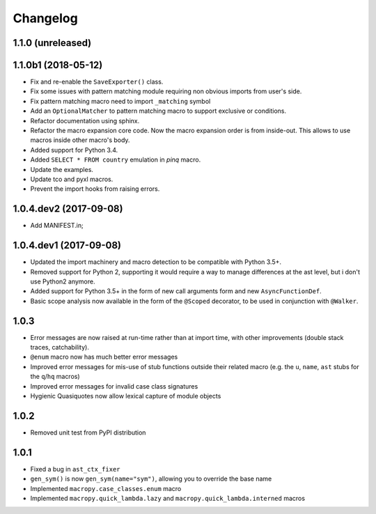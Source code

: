 Changelog
=========

1.1.0 (unreleased)
-----------------------

1.1.0b1 (2018-05-12)
-----------------------

- Fix and re-enable the ``SaveExporter()`` class.

- Fix some issues with pattern matching module requiring non obvious
  imports from user's side.

- Fix pattern matching macro need to import ``_matching`` symbol

- Add an ``OptionalMatcher`` to pattern matching macro to support
  exclusive or conditions.

- Refactor documentation using sphinx.

- Refactor the macro expansion core code. Now the macro expansion
  order is from inside-out. This allows to use macros inside other
  macro's body.

- Added support for Python 3.4.

- Added ``SELECT * FROM country`` emulation in `pinq` macro.

- Update the examples.

- Update tco and pyxl macros.

- Prevent the import hooks from raising errors.


1.0.4.dev2 (2017-09-08)
-----------------------

- Add MANIFEST.in;

1.0.4.dev1 (2017-09-08)
-----------------------

- Updated the import machinery and macro detection to be compatible
  with Python 3.5+.

- Removed support for Python 2, supporting it would require a way to
  manage differences at the ast level, but i don't use Python2 anymore.

- Added support for Python 3.5+ in the form of new call arguments form
  and new ``AsyncFunctionDef``.

- Basic scope analysis now available in the form of the ``@Scoped``
  decorator, to be used in conjunction with ``@Walker``.

1.0.3
-----

- Error messages are now raised at run-time rather than at import
  time, with other improvements (double stack traces, catchability).

- ``@enum`` macro now has much better error messages

- Improved error messages for mis-use of stub functions outside their
  related macro (e.g. the ``u``, ``name``, ``ast`` stubs for the ``q``/``hq``
  macros)

- Improved error messages for invalid case class signatures

- Hygienic Quasiquotes now allow lexical capture of module objects

1.0.2
-----

- Removed unit test from PyPI distribution

1.0.1
-----
- Fixed a bug in ``ast_ctx_fixer``
- ``gen_sym()`` is now ``gen_sym(name="sym")``, allowing you to override the base name
- Implemented ``macropy.case_classes.enum`` macro
- Implemented ``macropy.quick_lambda.lazy`` and ``macropy.quick_lambda.interned`` macros
